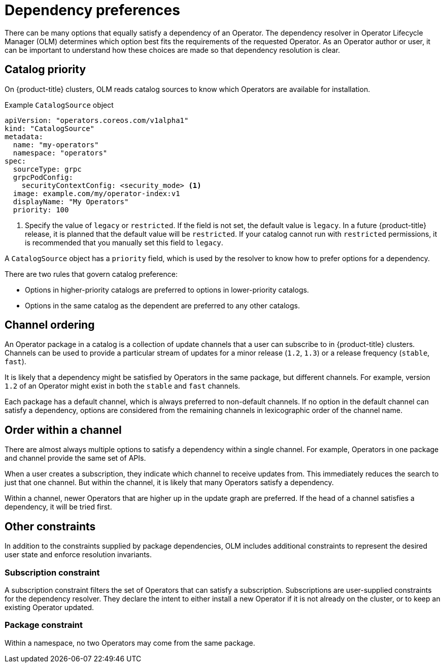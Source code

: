 // Module included in the following assemblies:
//
// * operators/understanding/olm/olm-understanding-dependency-resolution.adoc

:_mod-docs-content-type: REFERENCE
[id="olm-dependency-resolution-preferences_{context}"]
= Dependency preferences

There can be many options that equally satisfy a dependency of an Operator. The dependency resolver in Operator Lifecycle Manager (OLM) determines which option best fits the requirements of the requested Operator. As an Operator author or user, it can be important to understand how these choices are made so that dependency resolution is clear.

[id="olm-dependency-catalog-priority_{context}"]
== Catalog priority

On {product-title} clusters, OLM reads catalog sources to know which Operators are available for installation.

.Example `CatalogSource` object
[source,yaml]
----
apiVersion: "operators.coreos.com/v1alpha1"
kind: "CatalogSource"
metadata:
  name: "my-operators"
  namespace: "operators"
spec:
  sourceType: grpc
  grpcPodConfig:
    securityContextConfig: <security_mode> <1>
  image: example.com/my/operator-index:v1
  displayName: "My Operators"
  priority: 100
----
<1> Specify the value of `legacy` or `restricted`. If the field is not set, the default value is `legacy`. In a future {product-title} release, it is planned that the default value will be `restricted`. If your catalog cannot run with `restricted` permissions, it is recommended that you manually set this field to `legacy`.

A `CatalogSource` object has a `priority` field, which is used by the resolver to know how to prefer options for a dependency.

There are two rules that govern catalog preference:

* Options in higher-priority catalogs are preferred to options in lower-priority catalogs.
* Options in the same catalog as the dependent are preferred to any other catalogs.

[id="olm-dependency-catalog-ordering_{context}"]
== Channel ordering

An Operator package in a catalog is a collection of update channels that a user can subscribe to in {product-title} clusters. Channels can be used to provide a particular stream of updates for a minor release (`1.2`, `1.3`) or a release frequency (`stable`, `fast`).

It is likely that a dependency might be satisfied by Operators in the same package, but different channels. For example, version `1.2` of an Operator might exist in both the `stable` and `fast` channels.

Each package has a default channel, which is always preferred to non-default channels. If no option in the default channel can satisfy a dependency, options are considered from the remaining channels in lexicographic order of the channel name.

[id="olm-dependency-order-winthin-channel_{context}"]
== Order within a channel

There are almost always multiple options to satisfy a dependency within a single channel. For example, Operators in one package and channel provide the same set of APIs.

When a user creates a subscription, they indicate which channel to receive updates from. This immediately reduces the search to just that one channel. But within the channel, it is likely that many Operators satisfy a dependency.

Within a channel, newer Operators that are higher up in the update graph are preferred. If the head of a channel satisfies a dependency, it will be tried first.

[id="olm-dependency-preferences-other_{context}"]
== Other constraints

In addition to the constraints supplied by package dependencies, OLM includes additional constraints to represent the desired user state and enforce resolution invariants.

[id="olm-dependency-sub-constraint_{context}"]
=== Subscription constraint

A subscription constraint filters the set of Operators that can satisfy a subscription. Subscriptions are user-supplied constraints for the dependency resolver. They declare the intent to either install a new Operator if it is not already on the cluster, or to keep an existing Operator updated.

[id="olm-dependency-package-constraint_{context}"]
=== Package constraint

Within a namespace, no two Operators may come from the same package.
